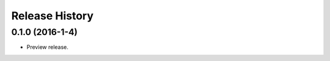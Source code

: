 .. :changelog:

Release History
===============

0.1.0 (2016-1-4)
++++++++++++++++

* Preview release.
